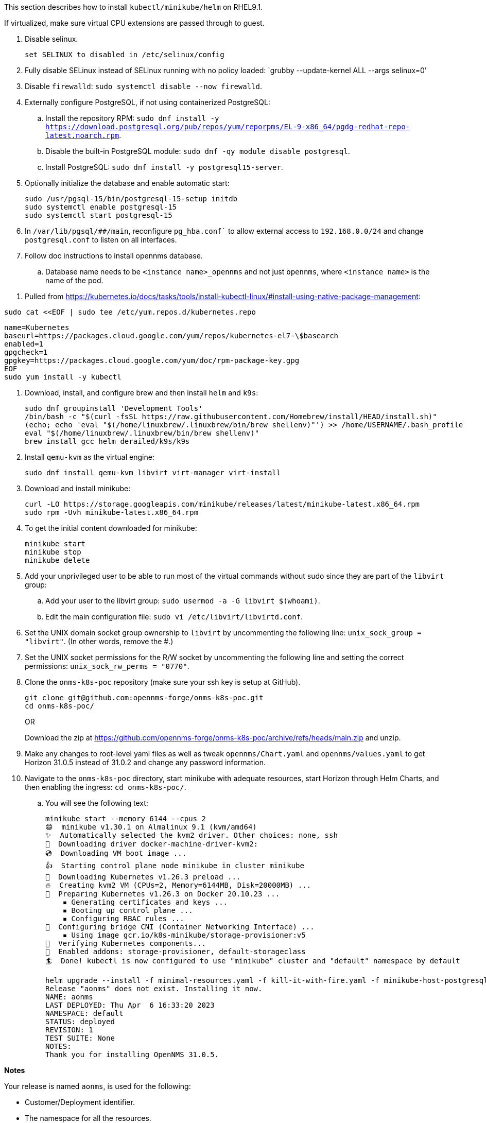 
This section describes how to install `kubectl/minikube/helm` on RHEL9.1.

If virtualized, make sure virtual CPU extensions are passed through to guest.

. Disable selinux.
+
[source, console]
----
set SELINUX to disabled in /etc/selinux/config
----

. Fully disable SELinux instead of SELinux running with no policy loaded: `grubby --update-kernel ALL --args selinux=0'

. Disable `firewalld`: `sudo systemctl disable --now firewalld`.

. Externally configure PostgreSQL, if not using containerized PostgreSQL:

.. Install the repository RPM:
`sudo dnf install -y https://download.postgresql.org/pub/repos/yum/reporpms/EL-9-x86_64/pgdg-redhat-repo-latest.noarch.rpm`.

.. Disable the built-in PostgreSQL module:
`sudo dnf -qy module disable postgresql`.

.. Install PostgreSQL: `sudo dnf install -y postgresql15-server`.

. Optionally initialize the database and enable automatic start:
+
[source,console]
----
sudo /usr/pgsql-15/bin/postgresql-15-setup initdb
sudo systemctl enable postgresql-15
sudo systemctl start postgresql-15
----

. In `/var/lib/pgsql/##/main`, reconfigure `pg_hba.conf`` to allow external access to `192.168.0.0/24` and change `postgresql.conf` to listen on all interfaces.
+

. Follow doc instructions to install opennms database.
.. Database name needs to be `<instance name>_opennms` and not just `opennms`, where `<instance name>` is the name of the pod.

// this seems wrong: I'm not sure what the intent here is.

. Pulled from https://kubernetes.io/docs/tasks/tools/install-kubectl-linux/#install-using-native-package-management:

`sudo cat <<EOF | sudo tee /etc/yum.repos.d/kubernetes.repo`

[source, kubernetes]
----
name=Kubernetes
baseurl=https://packages.cloud.google.com/yum/repos/kubernetes-el7-\$basearch
enabled=1
gpgcheck=1
gpgkey=https://packages.cloud.google.com/yum/doc/rpm-package-key.gpg
EOF
sudo yum install -y kubectl
----

. Download, install, and configure brew and then install `helm` and `k9s`:
+
[source, brew]
----
sudo dnf groupinstall 'Development Tools'
/bin/bash -c "$(curl -fsSL https://raw.githubusercontent.com/Homebrew/install/HEAD/install.sh)"
(echo; echo 'eval "$(/home/linuxbrew/.linuxbrew/bin/brew shellenv)"') >> /home/USERNAME/.bash_profile
eval "$(/home/linuxbrew/.linuxbrew/bin/brew shellenv)"
brew install gcc helm derailed/k9s/k9s
----

. Install `qemu-kvm` as the virtual engine:
+
[source, console]
----
sudo dnf install qemu-kvm libvirt virt-manager virt-install
----

. Download and install minikube:
+
[source, console]
----
curl -LO https://storage.googleapis.com/minikube/releases/latest/minikube-latest.x86_64.rpm
sudo rpm -Uvh minikube-latest.x86_64.rpm
----

. To get the initial content downloaded for minikube:
+
[source, console]
----
minikube start
minikube stop
minikube delete
----

. Add your unprivileged user to be able to run most of the virtual commands without sudo since they are part of the `libvirt` group:

.. Add your user to the libvirt group: `sudo usermod -a -G libvirt $(whoami)`.
.. Edit the main configuration file:
`sudo vi /etc/libvirt/libvirtd.conf`.

. Set the UNIX domain socket group ownership to `libvirt` by uncommenting the following line: `unix_sock_group = "libvirt"`.
(In other words, remove the #.)

. Set the UNIX socket permissions for the R/W socket by uncommenting the following line and setting the correct permissions:
`unix_sock_rw_perms = "0770"`.

. Clone the `onms-k8s-poc` repository (make sure your ssh key is setup at GitHub).
+
[source,console]
----
git clone git@github.com:opennms-forge/onms-k8s-poc.git
cd onms-k8s-poc/
----
+
OR
+
Download the zip at https://github.com/opennms-forge/onms-k8s-poc/archive/refs/heads/main.zip and unzip.

. Make any changes to root-level yaml files as well as tweak `opennms/Chart.yaml` and `opennms/values.yaml` to get Horizon 31.0.5 instead of 31.0.2 and change any password information.

. Navigate to the `onms-k8s-poc` directory, start minikube with adequate resources, start Horizon through Helm Charts, and then enabling the ingress: `cd onms-k8s-poc/`.
.. You will see the following text:
+
[source, console]
----
minikube start --memory 6144 --cpus 2
😄  minikube v1.30.1 on Almalinux 9.1 (kvm/amd64)
✨  Automatically selected the kvm2 driver. Other choices: none, ssh
💾  Downloading driver docker-machine-driver-kvm2:
💿  Downloading VM boot image ...
👍  Starting control plane node minikube in cluster minikube
💾  Downloading Kubernetes v1.26.3 preload ...
🔥  Creating kvm2 VM (CPUs=2, Memory=6144MB, Disk=20000MB) ...
🐳  Preparing Kubernetes v1.26.3 on Docker 20.10.23 ...
    ▪ Generating certificates and keys ...
    ▪ Booting up control plane ...
    ▪ Configuring RBAC rules ...
🔗  Configuring bridge CNI (Container Networking Interface) ...
    ▪ Using image gcr.io/k8s-minikube/storage-provisioner:v5
🔎  Verifying Kubernetes components...
🌟  Enabled addons: storage-provisioner, default-storageclass
🏄  Done! kubectl is now configured to use "minikube" cluster and "default" namespace by default

helm upgrade --install -f minimal-resources.yaml -f kill-it-with-fire.yaml -f minikube-host-postgresql.yaml -f bare-bones.yaml --set domain=domain.com onms ./opennms
Release "aonms" does not exist. Installing it now.
NAME: aonms
LAST DEPLOYED: Thu Apr  6 16:33:20 2023
NAMESPACE: default
STATUS: deployed
REVISION: 1
TEST SUITE: None
NOTES:
Thank you for installing OpenNMS 31.0.5.
----

**Notes**

Your release is named `aonms`, is used for the following:

* Customer/Deployment identifier.
* The namespace for all the resources.
* The subdomain for the ingress controller.
* The OpenNMS instance ID for your Minions (prefix for Kafka topics).
* Prefix for Elasticsearch indices.
* Prefix for PostgreSQL database names.
* Prefix for Kafka consumer groups.

Resources URLs:

OpenNMS Core: https://onms-core.aonms.domain.com/opennms/login.jsp

To learn more about the release, try the following:

[source, console]
----
$ helm status aonms
$ helm get all aonms
$ kubectl get all -n aonms
----

You will see something similar to the following:
[source, console]
----
minikube addons enable ingress
💡  ingress is an addon maintained by Kubernetes. For any concerns contact minikube on GitHub.
You can view the list of minikube maintainers at: https://github.com/kubernetes/minikube/blob/master/OWNERS
    ▪ Using image registry.k8s.io/ingress-nginx/kube-webhook-certgen:v20220916-gd32f8c343
    ▪ Using image registry.k8s.io/ingress-nginx/controller:v1.5.1
    ▪ Using image registry.k8s.io/ingress-nginx/kube-webhook-certgen:v20220916-gd32f8c343
🔎  Verifying ingress addon...
🌟  The 'ingress' addon is enabled
----